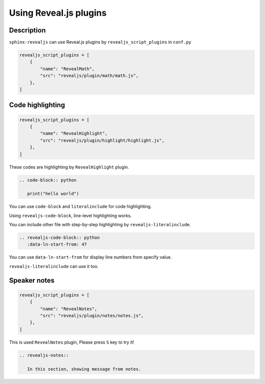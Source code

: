 Using Reveal.js plugins
=======================

Description
-----------

``sphinx-revealjs`` can use Reveal.js plugins by ``revealjs_script_plugins`` in ``conf.py``

.. code-block:: python

   revealjs_script_plugins = [
       {
           "name": "RevealMath",
           "src": "revealjs/plugin/math/math.js",
       },
   ]

Code highlighting
-----------------

.. code-block:: python

   revealjs_script_plugins = [
       {
           "name": "RevealHighlight",
           "src": "revealjs/plugin/highlight/highlight.js",
       },
   ]

These codes are highlighting by ``RevealHighlight`` plugin.

.. revealjs-break::

.. code-block:: rst

   .. code-block:: python

      print("hello world")

You can use ``code-block`` and ``literalinclude`` for code highlighting.

.. revealjs-break::

.. revealjs-code-block:: rst
   :data-line-numbers: 1|2

   .. revealjs-code-block:: rst
      :data-line-numbers: 1|2

      print("hello world")

Using ``revealjs-code-block``, line-level highlighting works.

.. revealjs-break::

.. revealjs-literalinclude:: ./conf.py
   :language: python
   :lines: 45-58
   :data-line-numbers: 2-5|6-9|10-13

You can include other file with step-by-step highlighting by ``revealjs-literalinclude``.

.. revealjs-break::

.. code-block:: rst

   .. revealjs-code-block:: python
      :data-ln-start-from: 47

.. revealjs-code-block:: python
   :data-ln-start-from: 47

   revealjs_script_plugins = [
       {
           "name": "RevealHighlight",
           "src": "revealjs/plugin/highlight/highlight.js",
       },
   ]

You can use ``data-ln-start-from`` for display line numbers from specify value.

.. revealjs-break::

.. revealjs-literalinclude:: ./conf.py
   :data-ln-start-from: 47
   :lines: 47-60

``revealjs-literalinclude`` can use it too.

Speaker notes
-------------

.. code-block:: python

   revealjs_script_plugins = [
       {
           "name": "RevealNotes",
           "src": "revealjs/plugin/notes/notes.js",
       },
   ]

This is used ``RevealNotes`` plugin, Please press ``S`` key to try it!

.. revealjs-break::

.. revealjs-notes::

   In this section, showing message from notes.

.. code-block:: rst

   .. revealjs-notes::

      In this section, showing message from notes.
